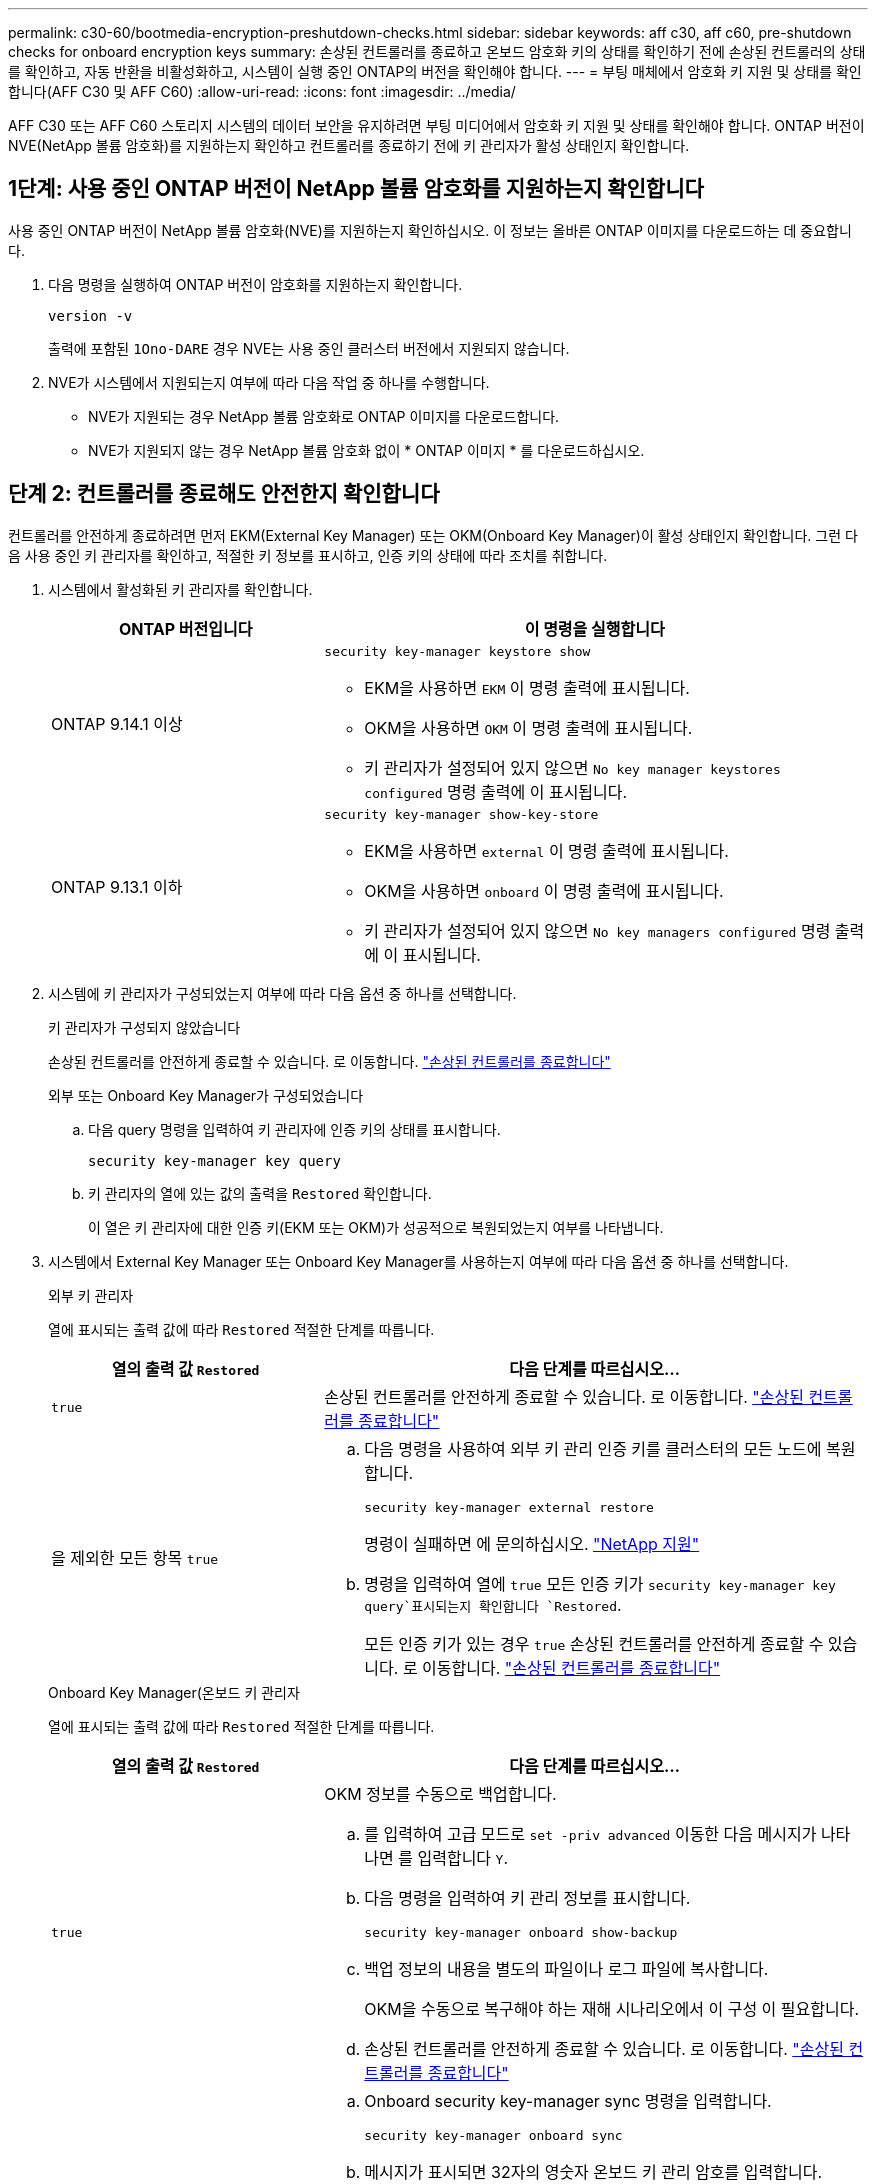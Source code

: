 ---
permalink: c30-60/bootmedia-encryption-preshutdown-checks.html 
sidebar: sidebar 
keywords: aff c30, aff c60, pre-shutdown checks for onboard encryption keys 
summary: 손상된 컨트롤러를 종료하고 온보드 암호화 키의 상태를 확인하기 전에 손상된 컨트롤러의 상태를 확인하고, 자동 반환을 비활성화하고, 시스템이 실행 중인 ONTAP의 버전을 확인해야 합니다. 
---
= 부팅 매체에서 암호화 키 지원 및 상태를 확인합니다(AFF C30 및 AFF C60)
:allow-uri-read: 
:icons: font
:imagesdir: ../media/


[role="lead"]
AFF C30 또는 AFF C60 스토리지 시스템의 데이터 보안을 유지하려면 부팅 미디어에서 암호화 키 지원 및 상태를 확인해야 합니다. ONTAP 버전이 NVE(NetApp 볼륨 암호화)를 지원하는지 확인하고 컨트롤러를 종료하기 전에 키 관리자가 활성 상태인지 확인합니다.



== 1단계: 사용 중인 ONTAP 버전이 NetApp 볼륨 암호화를 지원하는지 확인합니다

사용 중인 ONTAP 버전이 NetApp 볼륨 암호화(NVE)를 지원하는지 확인하십시오. 이 정보는 올바른 ONTAP 이미지를 다운로드하는 데 중요합니다.

. 다음 명령을 실행하여 ONTAP 버전이 암호화를 지원하는지 확인합니다.
+
`version -v`

+
출력에 포함된 `1Ono-DARE` 경우 NVE는 사용 중인 클러스터 버전에서 지원되지 않습니다.

. NVE가 시스템에서 지원되는지 여부에 따라 다음 작업 중 하나를 수행합니다.
+
** NVE가 지원되는 경우 NetApp 볼륨 암호화로 ONTAP 이미지를 다운로드합니다.
** NVE가 지원되지 않는 경우 NetApp 볼륨 암호화 없이 * ONTAP 이미지 * 를 다운로드하십시오.






== 단계 2: 컨트롤러를 종료해도 안전한지 확인합니다

컨트롤러를 안전하게 종료하려면 먼저 EKM(External Key Manager) 또는 OKM(Onboard Key Manager)이 활성 상태인지 확인합니다. 그런 다음 사용 중인 키 관리자를 확인하고, 적절한 키 정보를 표시하고, 인증 키의 상태에 따라 조치를 취합니다.

. 시스템에서 활성화된 키 관리자를 확인합니다.
+
[cols="1a,2a"]
|===
| ONTAP 버전입니다 | 이 명령을 실행합니다 


 a| 
ONTAP 9.14.1 이상
 a| 
`security key-manager keystore show`

** EKM을 사용하면 `EKM` 이 명령 출력에 표시됩니다.
** OKM을 사용하면 `OKM` 이 명령 출력에 표시됩니다.
** 키 관리자가 설정되어 있지 않으면 `No key manager keystores configured` 명령 출력에 이 표시됩니다.




 a| 
ONTAP 9.13.1 이하
 a| 
`security key-manager show-key-store`

** EKM을 사용하면 `external` 이 명령 출력에 표시됩니다.
** OKM을 사용하면 `onboard` 이 명령 출력에 표시됩니다.
** 키 관리자가 설정되어 있지 않으면 `No key managers configured` 명령 출력에 이 표시됩니다.


|===
. 시스템에 키 관리자가 구성되었는지 여부에 따라 다음 옵션 중 하나를 선택합니다.
+
[role="tabbed-block"]
====
.키 관리자가 구성되지 않았습니다
--
손상된 컨트롤러를 안전하게 종료할 수 있습니다. 로 이동합니다. link:bootmedia-shutdown.html["손상된 컨트롤러를 종료합니다"]

--
.외부 또는 Onboard Key Manager가 구성되었습니다
--
.. 다음 query 명령을 입력하여 키 관리자에 인증 키의 상태를 표시합니다.
+
`security key-manager key query`

.. 키 관리자의 열에 있는 값의 출력을 `Restored` 확인합니다.
+
이 열은 키 관리자에 대한 인증 키(EKM 또는 OKM)가 성공적으로 복원되었는지 여부를 나타냅니다.



--
====


. 시스템에서 External Key Manager 또는 Onboard Key Manager를 사용하는지 여부에 따라 다음 옵션 중 하나를 선택합니다.
+
[role="tabbed-block"]
====
.외부 키 관리자
--
열에 표시되는 출력 값에 따라 `Restored` 적절한 단계를 따릅니다.

[cols="1a,2a"]
|===
| 열의 출력 값 `Restored` | 다음 단계를 따르십시오... 


 a| 
`true`
 a| 
손상된 컨트롤러를 안전하게 종료할 수 있습니다. 로 이동합니다. link:bootmedia-shutdown.html["손상된 컨트롤러를 종료합니다"]



 a| 
을 제외한 모든 항목 `true`
 a| 
.. 다음 명령을 사용하여 외부 키 관리 인증 키를 클러스터의 모든 노드에 복원합니다.
+
`security key-manager external restore`

+
명령이 실패하면 에 문의하십시오. http://mysupport.netapp.com/["NetApp 지원"^]

.. 명령을 입력하여 열에 `true` 모든 인증 키가  `security key-manager key query`표시되는지 확인합니다 `Restored`.
+
모든 인증 키가 있는 경우 `true` 손상된 컨트롤러를 안전하게 종료할 수 있습니다. 로 이동합니다. link:bootmedia-shutdown.html["손상된 컨트롤러를 종료합니다"]



|===
--
.Onboard Key Manager(온보드 키 관리자
--
열에 표시되는 출력 값에 따라 `Restored` 적절한 단계를 따릅니다.

[cols="1a,2a"]
|===
| 열의 출력 값 `Restored` | 다음 단계를 따르십시오... 


 a| 
`true`
 a| 
OKM 정보를 수동으로 백업합니다.

.. 를 입력하여 고급 모드로 `set -priv advanced` 이동한 다음 메시지가 나타나면 를 입력합니다 `Y`.
.. 다음 명령을 입력하여 키 관리 정보를 표시합니다.
+
`security key-manager onboard show-backup`

.. 백업 정보의 내용을 별도의 파일이나 로그 파일에 복사합니다.
+
OKM을 수동으로 복구해야 하는 재해 시나리오에서 이 구성 이 필요합니다.

.. 손상된 컨트롤러를 안전하게 종료할 수 있습니다. 로 이동합니다. link:bootmedia-shutdown.html["손상된 컨트롤러를 종료합니다"]




 a| 
을 제외한 모든 항목 `true`
 a| 
.. Onboard security key-manager sync 명령을 입력합니다.
+
`security key-manager onboard sync`

.. 메시지가 표시되면 32자의 영숫자 온보드 키 관리 암호를 입력합니다.
+
암호를 제공할 수 없는 경우 에 문의하십시오 http://mysupport.netapp.com/["NetApp 지원"^].

.. 열에 `true` 모든 인증 키가 표시되는지 `Restored` 확인합니다.
+
`security key-manager key query`

.. 유형이 표시되는지 확인한 `Key Manager` `onboard`다음 OKM 정보를 수동으로 백업합니다.
.. 명령을 입력하여 키 관리 백업 정보를 표시합니다.
+
`security key-manager onboard show-backup`

.. 백업 정보의 내용을 별도의 파일이나 로그 파일에 복사합니다.
+
OKM을 수동으로 복구해야 하는 재해 시나리오에서 이 구성 이 필요합니다.

.. 손상된 컨트롤러를 안전하게 종료할 수 있습니다. 로 이동합니다. link:bootmedia-shutdown.html["손상된 컨트롤러를 종료합니다"]


|===
--
====


.다음 단계
부팅 미디어에서 암호화 키 지원 및 상태를 확인한 후 다음을 link:bootmedia-shutdown.html["컨트롤러를 종료합니다"]수행해야 합니다.
